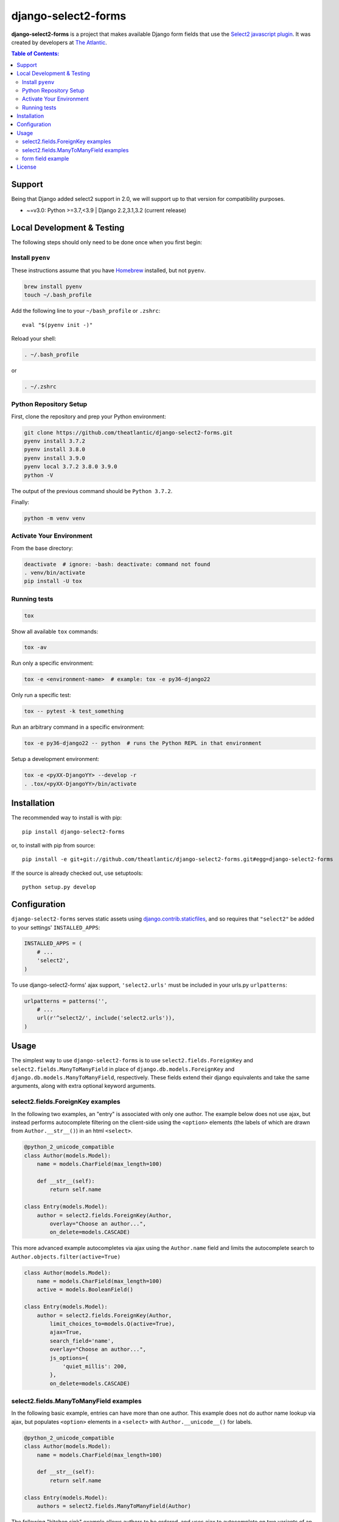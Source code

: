 django-select2-forms
####################

.. image:: https://travis-ci.org/theatlantic/django-select2-forms.svg?branch=master
    :target: https://travis-ci.org/theatlantic/django-select2-forms

**django-select2-forms** is a project that makes available Django form
fields that use the `Select2 javascript
plugin <http://ivaynberg.github.com/select2/>`_. It was created by
developers at `The Atlantic <http://www.theatlantic.com/>`_.

.. contents:: Table of Contents:

Support
=======

Being that Django added select2 support in 2.0, we will support up to that version
for compatibility purposes.

* ~=v3.0: Python >=3.7,<3.9 | Django 2.2,3.1,3.2 (current release)

Local Development & Testing
===========================

The following steps should only need to be done once when you first begin:

Install ``pyenv``
-----------------

These instructions assume that you have `Homebrew <https://brew.sh/>`_ installed,
but not ``pyenv``.

.. code:: bash

    brew install pyenv
    touch ~/.bash_profile

Add the following line to your ``~/bash_profile`` or ``.zshrc``::

    eval "$(pyenv init -)"

Reload your shell:

.. code:: bash

    . ~/.bash_profile
or

.. code:: bash

    . ~/.zshrc

Python Repository Setup
-----------------------

First, clone the repository and prep your Python environment:

.. code:: bash

    git clone https://github.com/theatlantic/django-select2-forms.git
    pyenv install 3.7.2
    pyenv install 3.8.0
    pyenv install 3.9.0
    pyenv local 3.7.2 3.8.0 3.9.0
    python -V

The output of the previous command should be ``Python 3.7.2``.

Finally:

.. code:: bash

    python -m venv venv

Activate Your Environment
-------------------------

From the base directory:

.. code:: bash

    deactivate  # ignore: -bash: deactivate: command not found
    . venv/bin/activate
    pip install -U tox

Running tests
-------------

.. code:: bash

    tox

Show all available ``tox`` commands:

.. code:: bash

    tox -av

Run only a specific environment:

.. code:: bash

    tox -e <environment-name>  # example: tox -e py36-django22

Only run a specific test:

.. code:: bash

    tox -- pytest -k test_something

Run an arbitrary command in a specific environment:

.. code:: bash

    tox -e py36-django22 -- python  # runs the Python REPL in that environment

Setup a development environment:

.. code:: bash

    tox -e <pyXX-DjangoYY> --develop -r
    . .tox/<pyXX-DjangoYY>/bin/activate

Installation
============

The recommended way to install is with pip::

    pip install django-select2-forms

or, to install with pip from source::

        pip install -e git+git://github.com/theatlantic/django-select2-forms.git#egg=django-select2-forms

If the source is already checked out, use setuptools::

        python setup.py develop

Configuration
=============

``django-select2-forms`` serves static assets using
`django.contrib.staticfiles <https://docs.djangoproject.com/en/1.8/howto/static-files/>`_,
and so requires that ``"select2"`` be added to your settings'
``INSTALLED_APPS``:

.. code-block:: python

    INSTALLED_APPS = (
        # ...
        'select2',
    )

To use django-select2-forms' ajax support, ``'select2.urls'`` must be
included in your urls.py ``urlpatterns``:

.. code-block:: python

    urlpatterns = patterns('',
        # ...
        url(r'^select2/', include('select2.urls')),
    )

Usage
=====

The simplest way to use ``django-select2-forms`` is to use
``select2.fields.ForeignKey`` and ``select2.fields.ManyToManyField`` in
place of ``django.db.models.ForeignKey`` and
``django.db.models.ManyToManyField``, respectively. These fields extend
their django equivalents and take the same arguments, along with extra
optional keyword arguments.

select2.fields.ForeignKey examples
----------------------------------

In the following two examples, an "entry" is associated with only one
author. The example below does not use ajax, but instead performs
autocomplete filtering on the client-side using the ``<option>``
elements (the labels of which are drawn from ``Author.__str__()``)
in an html ``<select>``.

.. code-block:: python

    @python_2_unicode_compatible
    class Author(models.Model):
        name = models.CharField(max_length=100)

        def __str__(self):
            return self.name

    class Entry(models.Model):
        author = select2.fields.ForeignKey(Author,
            overlay="Choose an author...",
            on_delete=models.CASCADE)

This more advanced example autocompletes via ajax using the
``Author.name`` field and limits the autocomplete search to
``Author.objects.filter(active=True)``

.. code-block:: python

    class Author(models.Model):
        name = models.CharField(max_length=100)
        active = models.BooleanField()

    class Entry(models.Model):
        author = select2.fields.ForeignKey(Author,
            limit_choices_to=models.Q(active=True),
            ajax=True,
            search_field='name',
            overlay="Choose an author...",
            js_options={
                'quiet_millis': 200,
            },
            on_delete=models.CASCADE)

select2.fields.ManyToManyField examples
---------------------------------------

In the following basic example, entries can have more than one author.
This example does not do author name lookup via ajax, but populates
``<option>`` elements in a ``<select>`` with ``Author.__unicode__()``
for labels.

.. code-block:: python

    @python_2_unicode_compatible
    class Author(models.Model):
        name = models.CharField(max_length=100)

        def __str__(self):
            return self.name

    class Entry(models.Model):
        authors = select2.fields.ManyToManyField(Author)

The following "kitchen sink" example allows authors to be ordered, and
uses ajax to autocomplete on two variants of an author's name.

.. code-block:: python

    from django.db import models
    from django.db.models import Q
    import select2.fields
    import select2.models

    class Author(models.Model):
        name = models.CharField(max_length=100)
        alt_name = models.CharField(max_length=100, blank=True, null=True)

    class Entry(models.Model):
        categories = select2.fields.ManyToManyField(Author,
            through='EntryAuthors',
            ajax=True,
            search_field=lambda q: Q(name__icontains=q) | Q(alt_name__icontains=q),
            sort_field='position',
            js_options={'quiet_millis': 200})

form field example
------------------

If you don't need to use the ajax features of ``django-select2-forms``
it is possible to use select2 on django forms without modifying your
models. The select2 formfields exist in the ``select2.fields`` module
and have the same class names as their standard django counterparts
(``ChoiceField``, ``MultipleChoiceField``, ``ModelChoiceField``,
``ModelMultipleChoiceField``). Here is the first ``ForeignKey`` example
above, done with django formfields.

.. code-block:: python

    class AuthorManager(models.Manager):
        def as_choices(self):
            for author in self.all():
                yield (author.pk, force_text(author))

    @python_2_unicode_compatible
    class Author(models.Model):
        name = models.CharField(max_length=100)
        objects = AuthorManager()

        def __str__(self):
            return self.name

    class Entry(models.Model):
        author = models.ForeignKey(Author, on_delete=models.CASCADE)

    class EntryForm(forms.ModelForm):
        author = select2.fields.ChoiceField(
            choices=Author.objects.as_choices(),
            overlay="Choose an author...")

        class Meta:
            model = Entry

License
=======

The django code is licensed under the `Simplified BSD
License <http://opensource.org/licenses/BSD-2-Clause>`_ and is
copyright The Atlantic Media Company. View the ``LICENSE`` file under
the root directory for complete license and copyright information.

The Select2 javascript library included is licensed under the `Apache
Software Foundation License Version
2.0 <http://www.apache.org/licenses/LICENSE-2.0>`_. View the file
``select2/static/select2/select2/LICENSE`` for complete license and
copyright information about the Select2 javascript library.
